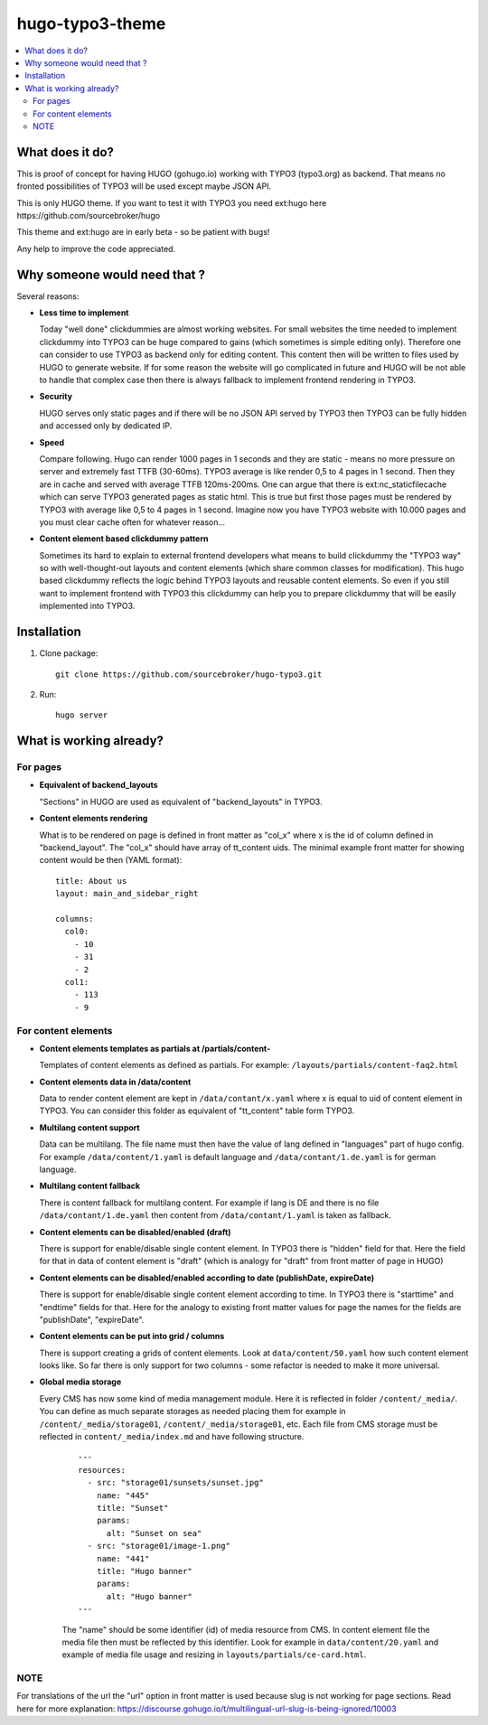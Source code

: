 hugo-typo3-theme
================

.. contents:: :local:

What does it do?
----------------

This is proof of concept for having HUGO (gohugo.io) working with TYPO3 (typo3.org) as backend. That means no fronted
possibilities of TYPO3 will be used except maybe JSON API.

This is only HUGO theme. If you want to test it with TYPO3 you need ext:hugo here https://github.com/sourcebroker/hugo

This theme and ext:hugo are in early beta - so be patient with bugs!

Any help to improve the code appreciated.


Why someone would need that ?
-----------------------------

Several reasons:

- **Less time to implement**

  Today "well done" clickdummies are almost working websites. For small websites the time needed to implement clickdummy
  into TYPO3 can be huge compared to gains (which sometimes is simple editing only). Therefore one can consider to use
  TYPO3 as backend only for editing content. This content then will be written to files used by HUGO to generate website.
  If for some reason the website will go complicated in future and HUGO will be not able to handle that complex case
  then there is always fallback to implement frontend rendering in TYPO3.

- **Security**

  HUGO serves only static pages and if there will be no JSON API served by TYPO3 then TYPO3 can be fully hidden
  and accessed only by dedicated IP.

- **Speed**

  Compare following. Hugo can render 1000 pages in 1 seconds and they are static - means no more pressure on
  server and extremely fast TTFB (30-60ms). TYPO3 average is like render 0,5 to 4 pages in 1 second. Then they are in cache
  and served with average TTFB 120ms-200ms. One can argue that there is ext:nc_staticfilecache which can serve TYPO3 generated
  pages as static html. This is true but first those pages must be rendered by TYPO3 with average like 0,5 to 4 pages in
  1 second. Imagine now you have TYPO3 website with 10.000 pages and you must clear cache often for whatever reason...

- **Content element based clickdummy pattern**

  Sometimes its hard to explain to external frontend developers what means to build clickdummy the "TYPO3 way" so with
  well-thought-out layouts and content elements (which share common classes for modification). This hugo based clickdummy
  reflects the logic behind TYPO3 layouts and reusable content elements. So even if you still want to implement frontend
  with TYPO3 this clickdummy can help you to prepare clickdummy that will be easily implemented into TYPO3.

Installation
------------

1) Clone package:
   ::

      git clone https://github.com/sourcebroker/hugo-typo3.git

2) Run:
   ::

      hugo server

What is working already?
-------------------------

For pages
+++++++++

- **Equivalent of backend_layouts**

  "Sections" in HUGO are used as equivalent of "backend_layouts" in TYPO3.

- **Content elements rendering**

  What is to be rendered on page is defined in front matter as "col_x" where x is the id of column defined in
  "backend_layout". The "col_x" should have array of tt_content uids. The minimal example front matter for showing content
  would be then (YAML format):

  ::

    title: About us
    layout: main_and_sidebar_right

    columns:
      col0:
        - 10
        - 31
        - 2
      col1:
        - 113
        - 9

For content elements
++++++++++++++++++++

- **Content elements templates as partials at /partials/content-**

  Templates of content elements as defined as partials. For example: ``/layouts/partials/content-faq2.html``

- **Content elements data in /data/content**

  Data to render content element are kept in ``/data/contant/x.yaml`` where x is equal to uid of content element in TYPO3.
  You can consider this folder as equivalent of "tt_content" table form TYPO3.

- **Multilang content support**

  Data can be multilang. The file name must then have the value of lang defined in "languages" part of hugo config.
  For example ``/data/content/1.yaml`` is default language and ``/data/contant/1.de.yaml`` is for german language.

- **Multilang content fallback**

  There is content fallback for multilang content. For example if lang is DE and there is no file
  ``/data/contant/1.de.yaml`` then content from ``/data/contant/1.yaml`` is taken as fallback.

- **Content elements can be disabled/enabled (draft)**

  There is support for enable/disable single content element. In TYPO3 there is "hidden" field for that. Here the field
  for that in data of content element is "draft" (which is analogy for "draft" from front matter of page in HUGO)

- **Content elements can be disabled/enabled according to date (publishDate, expireDate)**

  There is support for enable/disable single content element according to time. In TYPO3 there is "starttime" and
  "endtime" fields for that. Here for the analogy to existing front matter values for page the names for the fields
  are "publishDate", "expireDate".

- **Content elements can be put into grid / columns**

  There is support creating a grids of content elements. Look at ``data/content/50.yaml`` how such content element
  looks like. So far there is only support for two columns - some refactor is needed to make it more universal.

- **Global media storage**

  Every CMS has now some kind of media management module. Here it is reflected in folder ``/content/_media/``. You can
  define as much separate storages as needed placing them for example in ``/content/_media/storage01``,
  ``/content/_media/storage01``, etc. Each file from CMS storage must be reflected in ``content/_media/index.md``
  and have following structure.

   ::

    ---
    resources:
      - src: "storage01/sunsets/sunset.jpg"
        name: "445"
        title: "Sunset"
        params:
          alt: "Sunset on sea"
      - src: "storage01/image-1.png"
        name: "441"
        title: "Hugo banner"
        params:
          alt: "Hugo banner"
    ---

   The "name" should be some identifier (id) of media resource from CMS. In content element file the media file then
   must be reflected by this identifier. Look for example in ``data/content/20.yaml`` and example of media file usage and
   resizing in ``layouts/partials/ce-card.html``.


NOTE
++++

For translations of the url the "url" option in front matter is used because slug is not working for page sections.
Read here for more explanation: https://discourse.gohugo.io/t/multilingual-url-slug-is-being-ignored/10003
